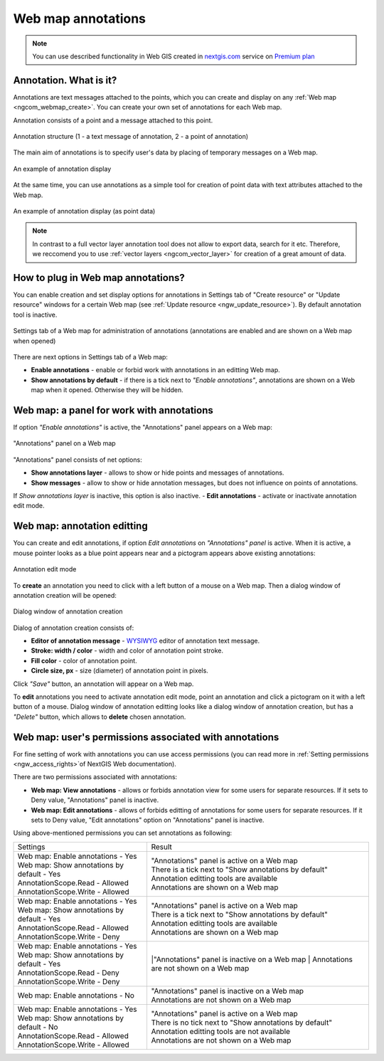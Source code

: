 .. _ngcom_annotation:

.. _nextgis.com: http://nextgis.com/
.. _WYSIWYG: https://en.wikipedia.org/wiki/WYSIWYG
.. role:: raw-html(raw)
    :format: html

Web map annotations
===================

.. note:: 
	You can use described functionality in Web GIS created in nextgis.com_ service on `Premium plan <http://nextgis.com/pricing/#premium/>`_

Annotation. What is it?
~~~~~~~~~~~~~~~~~~~~~~~~

Annotations are text messages attached to the points, which you can create and display on any :ref:`Web map <ngcom_webmap_create>`. You can create your own set of annotations for each Web map.

Annotation consists of a point and a message attached to this point.

.. figure:: _static/ann_annotation_structure_new_eng.png
   :name: ann_messages_example
   :align: center
   :width: 16cm

   Annotation structure (1 - a text message of annotation, 2 - a point of annotation)

The main aim of annotations is to specify user's data by placing of temporary messages on a Web map.

.. figure:: _static/ann_messages_example_eng.png
   :name: ann_messages_example
   :align: center
   :width: 16cm

   An example of annotation display

At the same time, you can use annotations as a simple tool for creation of point data with text attributes attached to the Web map.

.. figure:: _static/ann_data_example_eng.png
   :name: ann_data_example
   :align: center
   :width: 16cm

   An example of annotation display (as point data)

.. note::
    In contrast to a full vector layer annotation tool does not allow to export data, search for it etc. Therefore, we reccomend you to use :ref:`vector layers <ngcom_vector_layer>` for creation of a great amount of data.

How to plug in Web map annotations?
~~~~~~~~~~~~~~~~~~~~~~~~~~~~~~~~~~~~~

You can enable creation and set display options for annotations in Settings tab of "Create resource" or "Update resource" windows for a certain Web map (see :ref:`Update resource <ngw_update_resource>`). By default annotation tool is inactive.

.. figure:: _static/ann_settings_eng.png
   :name: ann_settings
   :align: center
   :width: 16cm

   Settings tab of a Web map for administration of annotations (annotations are enabled and are shown on a Web map when opened)

There are next options in Settings tab of a Web map:

- **Enable annotations** - enable or forbid work with annotations in an editting Web map.
- **Show annotations by default** - if there is a tick next to *"Enable annotations"*, annotations are shown on a Web map when it opened. Otherwise they will be hidden.

Web map: a panel for work with annotations
~~~~~~~~~~~~~~~~~~~~~~~~~~~~~~~~~~~~~~~~~~

If option *"Enable annotations"* is active, the "Annotations" panel appears on a Web map:

.. figure:: _static/ann_panel_eng.png
   :name: ann_panel
   :align: center
   :width: 16cm

   "Annotations" panel on a Web map

"Annotations" panel consists of net options:

- **Show annotations layer** - allows to show or hide points and messages of annotations.
- **Show messages** - allow to show or hide annotation messages, but does not influence on points of annotations.
If *Show annotations layer* is inactive, this option is also inactive.
- **Edit annotations** - activate or inactivate annotation edit mode.

Web map: annotation editting
~~~~~~~~~~~~~~~~~~~~~~~~~~~~~

You can create and edit annotations, if option *Edit annotations* on *"Annotations" panel* is active. When it is active, a mouse pointer looks as a blue point appears near and a pictogram appears above existing annotations:

.. figure:: _static/ann_edit_option_eng.png
   :name: ann_edit_option
   :align: center
   :width: 16cm

   Annotation edit mode

To **create** an annotation you need to click with a left button of a mouse on a Web map. Then a dialog window of annotation creation will be opened:

.. figure:: _static/ann_create_eng.png
   :name: ann_create
   :align: center
   :width: 16cm

   Dialog window of annotation creation

Dialog of annotation creation consists of:

- **Editor of annotation message** - WYSIWYG_ editor of annotation text message.
- **Stroke: width / color** - width and color of annotation point stroke.
- **Fill color** - color of annotation point.
- **Circle size, px** - size (diameter) of annotation point in pixels.

Click *"Save"* button, an annotation will appear on a Web map.

To **edit** annotations you need to activate annotation edit mode, point an annotation and click a pictogram on it with a left button of a mouse. Dialog window of annotation editting looks like a dialog window of annotation creation, but has a *"Delete"* button, which allows to **delete** chosen annotation.

Web map: user's permissions associated with annotations
~~~~~~~~~~~~~~~~~~~~~~~~~~~~~~~~~~~~~~~~~~~~~~~~~~~~~~

For fine setting of work with annotations you can use access permissions (you can read more in :ref:`Setting permissions <ngw_access_rights>`of NextGIS Web documentation).

There are two permissions associated with annotations:

- **Web map: View annotations** - allows or forbids annotation view for some users for separate resources. If it sets to Deny value, "Annotations" panel is inactive.
- **Web map: Edit annotations** - allows of forbids editting of annotations for some users for separate resources. If it sets to Deny value, "Edit annotations" option on "Annotations" panel is inactive.

Using above-mentioned permissions you can set annotations as following:

.. list-table::

   * - Settings
     - Result
   * - | Web map: Enable annotations - Yes
       | Web map: Show annotations by default - Yes
       | AnnotationScope.Read - Allowed
       | AnnotationScope.Write - Allowed
     - | "Annotations" panel is active on a Web map
       | There is a tick next to "Show annotations by default"
       | Annotation editting tools are available
       | Annotations are shown on a Web map
   * - | Web map: Enable annotations - Yes
       | Web map: Show annotations by default - Yes
       | AnnotationScope.Read - Allowed
       | AnnotationScope.Write - Deny
     - | "Annotations" panel is active on a Web map
       | There is a tick next to "Show annotations by default"
       | Annotation editting tools are available
       | Annotations are shown on a Web map
   * - | Web map: Enable annotations - Yes
       | Web map: Show annotations by default - Yes
       | AnnotationScope.Read - Deny
       | AnnotationScope.Write - Deny
     - |"Annotations" panel is inactive on a Web map
       | Annotations are not shown on a Web map
   * - | Web map: Enable annotations - No
     - | "Annotations" panel is inactive on a Web map
       | Annotations are not shown on a Web map
   * - | Web map: Enable annotations - Yes
       | Web map: Show annotations by default - No
       | AnnotationScope.Read - Allowed
       | AnnotationScope.Write - Allowed
     - | "Annotations" panel is active on a Web map
       | There is no tick next to "Show annotations by default"
       | Annotation editting tools are not available
       | Annotations are not shown on a Web map

